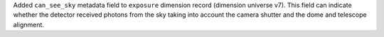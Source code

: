 Added ``can_see_sky`` metadata field to ``exposure`` dimension record (dimension universe v7).
This field can indicate whether the detector received photons from the sky taking into account the camera shutter and the dome and telescope alignment.

